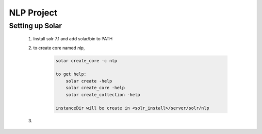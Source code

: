 ===========
NLP Project
===========

Setting up Solar
================

    1. Install solr 7.1 and add solar/bin to PATH
    #. to create core named *nlp*, 
    
        .. code::
        
            solar create_core -c nlp
            
            to get help:
                solar create -help
                solar create_core -help
                solar create_collection -help
                
            instanceDir will be create in <solr_install>/server/solr/nlp
                
    #. 